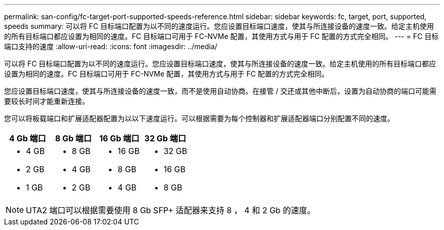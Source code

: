 ---
permalink: san-config/fc-target-port-supported-speeds-reference.html 
sidebar: sidebar 
keywords: fc, target, port, supported, speeds 
summary: 可以将 FC 目标端口配置为以不同的速度运行。您应设置目标端口速度，使其与所连接设备的速度一致。给定主机使用的所有目标端口都应设置为相同的速度。FC 目标端口可用于 FC-NVMe 配置，其使用方式与用于 FC 配置的方式完全相同。 
---
= FC 目标端口支持的速度
:allow-uri-read: 
:icons: font
:imagesdir: ../media/


[role="lead"]
可以将 FC 目标端口配置为以不同的速度运行。您应设置目标端口速度，使其与所连接设备的速度一致。给定主机使用的所有目标端口都应设置为相同的速度。FC 目标端口可用于 FC-NVMe 配置，其使用方式与用于 FC 配置的方式完全相同。

您应设置目标端口速度，使其与所连接设备的速度一致，而不是使用自动协商。在接管 / 交还或其他中断后，设置为自动协商的端口可能需要较长时间才能重新连接。

您可以将板载端口和扩展适配器配置为以以下速度运行。可以根据需要为每个控制器和扩展适配器端口分别配置不同的速度。

[cols="4*"]
|===
| 4 Gb 端口 | 8 Gb 端口 | 16 Gb 端口 | 32 Gb 端口 


 a| 
* 4 GB
* 2 GB
* 1 GB

 a| 
* 8 GB
* 4 GB
* 2 GB

 a| 
* 16 GB
* 8 GB
* 4 GB

 a| 
* 32 GB
* 16 GB
* 8 GB


|===
[NOTE]
====
UTA2 端口可以根据需要使用 8 Gb SFP+ 适配器来支持 8 ， 4 和 2 Gb 的速度。

====